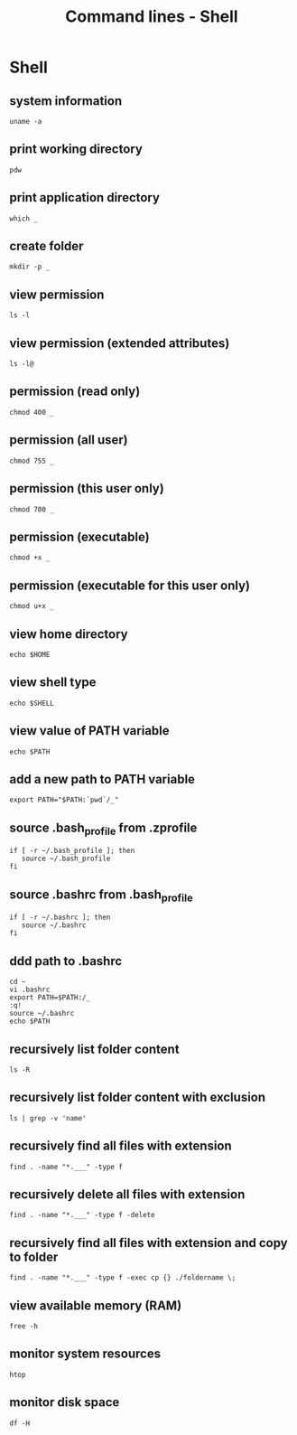 #+TITLE: Command lines - Shell

* Shell

** system information

#+BEGIN_SRC shell
uname -a
#+END_SRC

** print working directory

#+BEGIN_SRC shell
pdw
#+END_SRC

** print application directory

#+BEGIN_SRC shell
which _
#+END_SRC

** create folder

#+BEGIN_SRC shell
mkdir -p _
#+END_SRC

** view permission

#+BEGIN_SRC shell
ls -l
#+END_SRC

** view permission (extended attributes)

#+BEGIN_SRC shell
ls -l@
#+END_SRC

** permission (read only)

#+BEGIN_SRC shell
chmod 400 _
#+END_SRC

** permission (all user)

#+BEGIN_SRC shell
chmod 755 _
#+END_SRC

** permission (this user only)

#+BEGIN_SRC shell
chmod 700 _
#+END_SRC

** permission (executable)

#+BEGIN_SRC shell
chmod +x _
#+END_SRC

** permission (executable for this user only)

#+BEGIN_SRC shell
chmod u+x _
#+END_SRC

** view home directory

#+BEGIN_SRC shell
echo $HOME
#+END_SRC

** view shell type

#+BEGIN_SRC shell
echo $SHELL
#+END_SRC

** view value of PATH variable

#+BEGIN_SRC shell
echo $PATH
#+END_SRC

** add a new path to PATH variable

#+BEGIN_SRC shell
export PATH="$PATH:`pwd`/_"
#+END_SRC

** source .bash_profile from .zprofile

#+BEGIN_SRC shell
if [ -r ~/.bash_profile ]; then
   source ~/.bash_profile
fi
#+END_SRC

** source .bashrc from .bash_profile

#+BEGIN_SRC shell
if [ -r ~/.bashrc ]; then
   source ~/.bashrc
fi
#+END_SRC

** ddd path to .bashrc

#+BEGIN_SRC shell
cd ~
vi .bashrc
export PATH=$PATH:/_
:q!
source ~/.bashrc
echo $PATH
#+END_SRC

** recursively list folder content

#+BEGIN_SRC shell
ls -R
#+END_SRC

** recursively list folder content with exclusion

#+BEGIN_SRC shell
ls | grep -v 'name'
#+END_SRC

** recursively find all files with extension

#+BEGIN_SRC shell
find . -name "*.___" -type f
#+END_SRC

** recursively delete all files with extension

#+BEGIN_SRC shell
find . -name "*.___" -type f -delete
#+END_SRC

** recursively find all files with extension and copy to folder

#+BEGIN_SRC shell
find . -name "*.___" -type f -exec cp {} ./foldername \;
#+END_SRC

** view available memory (RAM)

#+BEGIN_SRC shell
free -h
#+END_SRC

** monitor system resources

#+BEGIN_SRC shell
htop
#+END_SRC

** monitor disk space

#+BEGIN_SRC shell
df -H
#+END_SRC
